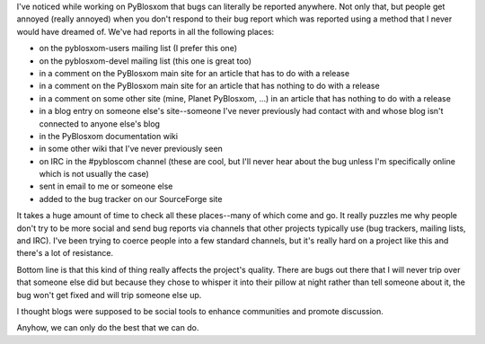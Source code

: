 .. title: Bug reports from everywhere!
.. slug: bugreports
.. date: 2004-05-25 11:32:13
.. tags: dev, pyblosxom, python

I've noticed while working on PyBlosxom that bugs can literally be
reported anywhere. Not only that, but people get annoyed (really
annoyed) when you don't respond to their bug report which was reported
using a method that I never would have dreamed of. We've had reports in
all the following places:

* on the pyblosxom-users mailing list (I prefer this one)
* on the pyblosxom-devel mailing list (this one is great too)
* in a comment on the PyBlosxom main site for an article that has to do
  with a release
* in a comment on the PyBlosxom main site for an article that has
  nothing to do with a release
* in a comment on some other site (mine, Planet PyBlosxom, ...) in an
  article that has nothing to do with a release
* in a blog entry on someone else's site--someone I've never previously
  had contact with and whose blog isn't connected to anyone else's blog
* in the PyBlosxom documentation wiki
* in some other wiki that I've never previously seen
* on IRC in the #pybloscom channel (these are cool, but I'll never hear
  about the bug unless I'm specifically online which is not usually the
  case)
* sent in email to me or someone else
* added to the bug tracker on our SourceForge site

It takes a huge amount of time to check all these places--many of which
come and go. It really puzzles me why people don't try to be more social
and send bug reports via channels that other projects typically use (bug
trackers, mailing lists, and IRC). I've been trying to coerce people
into a few standard channels, but it's really hard on a project like
this and there's a lot of resistance.

Bottom line is that this kind of thing really affects the project's
quality. There are bugs out there that I will never trip over that
someone else did but because they chose to whisper it into their pillow
at night rather than tell someone about it, the bug won't get fixed and
will trip someone else up.

I thought blogs were supposed to be social tools to enhance communities
and promote discussion.

Anyhow, we can only do the best that we can do.
